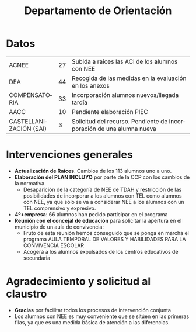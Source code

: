 # #+include: ../../common/header.org

#+REVEAL_ROOT: https://cdnjs.cloudflare.com/ajax/libs/reveal.js/3.6.0
#+REVEAL_ADD_PLUGIN: menu RevealMenu ../../common/reveal.js-menu/menu.js
#+REVEAL_VERSION: 3.6.0
#+REVEAL_THEME: simple
#+LANGUAGE: es
#+OPTIONS:   toc:nil author:nil
#+title: Departamento de Orientación


#+begin_export html
<style>
  .reveal section  {
      font-size: 0.8em !important;
  }
</style>
#+end_export

* Datos
| ACNEE                  | 27 | Subida a raices las ACI de los alumnos con NEE                        |
| DEA                    | 44 | Recogida de las medidas en la evaluación en los anexos                |
| COMPENSATORIA          | 33 | Incorporación alumnos nuevos/llegada tardía                           |
| AACC                   | 10 | Pendiente elaboración PIEC                                            |
| CASTELLANIZACIÓN (SAI) |  3 | Solicitud del recurso. Pendiente de incorporación de una alumna nueva |


* Intervenciones generales 
- *Actualización de Raíces*. Cambios de los 113 alumnos uno a uno. 
- *Elaboración del PLAN INCLUYO* por parte de la CCP con los cambios de la normativa.
  - Desaparición de la categoría de NEE de TDAH y restricción de las posibilidades de incorporar a los alumnos con TEL como alumnos con NEE, ya que solo se va a considerar NEE a los alumnos con un TEL comprensivo y expresivo. 
- *4º+empresa*: 66 alumnos han pedido participar en el programa
- *Reunión con el concejal de educación* para solicitar la apertura en el municipio de un aula de convivencia:
  - Fruto de esta reunión hemos conseguido que se ponga en marcha el programa AULA TEMPORAL DE VALORES Y HABILIDADES PARA LA CONVIVENCIA ESCOLAR
  - Acogerá a los alumnos expulsados de los centros educativos de secundaria

* Agradecimiento y solicitud al claustro
- *Gracias* por facilitar todos los procesos de intervención conjunta
- Los alumnos con NEE es muy conveniente que se sitúen en las primeras filas, ya que es una medida básica de atención a las diferencias.


